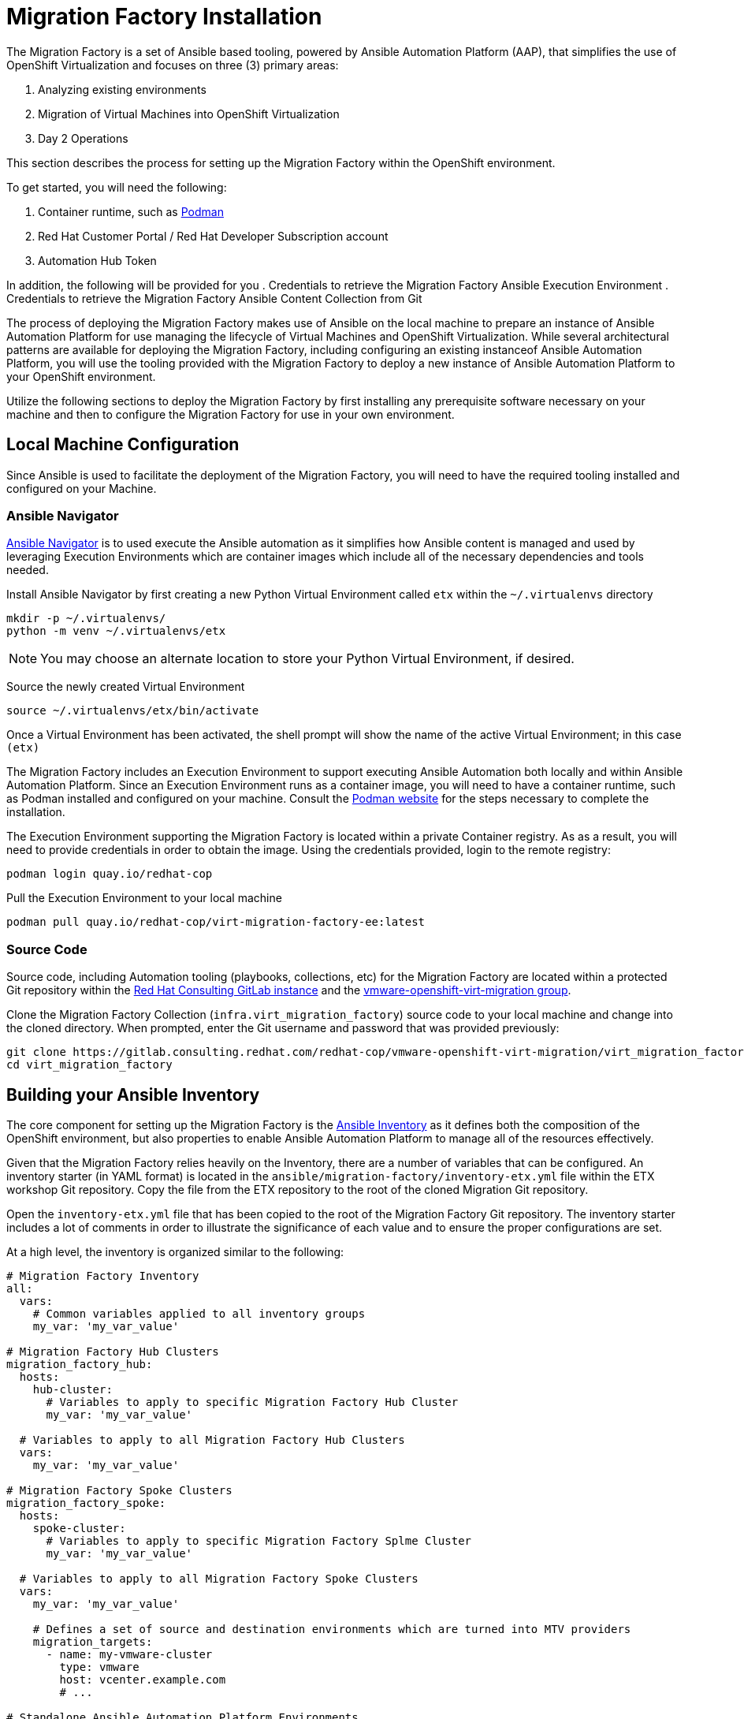 # Migration Factory Installation

The Migration Factory is a set of Ansible based tooling, powered by Ansible Automation Platform (AAP), that simplifies the use of OpenShift Virtualization and focuses on three (3) primary areas:

. Analyzing existing environments
. Migration of Virtual Machines into OpenShift Virtualization
. Day 2 Operations

This section describes the process for setting up the Migration Factory within the OpenShift environment.

To get started, you will need the following:

. Container runtime, such as link:https://podman.io[Podman]
. Red Hat Customer Portal / Red Hat Developer Subscription account
. Automation Hub Token

In addition, the following will be provided for you
. Credentials to retrieve the Migration Factory Ansible Execution Environment
. Credentials to retrieve the Migration Factory Ansible Content Collection from Git

The process of deploying the Migration Factory makes use of Ansible on the local machine to prepare an instance of Ansible Automation Platform for use managing the lifecycle of Virtual Machines and OpenShift Virtualization. While several architectural patterns are available for deploying the Migration Factory, including configuring an existing instanceof Ansible Automation Platform, you will use the tooling provided with the Migration Factory to deploy a new instance of Ansible Automation Platform to your OpenShift environment.

Utilize the following sections to deploy the Migration Factory by first installing any prerequisite software necessary on your machine and then to configure the Migration Factory for use in your own environment.

## Local Machine Configuration

Since Ansible is used to facilitate the deployment of the Migration Factory, you will need to have the required tooling installed and configured on your Machine.

### Ansible Navigator

link:https://docs.redhat.com/en/documentation/red_hat_ansible_automation_platform/2.5/html/using_content_navigator/index[Ansible Navigator] is to used execute the Ansible automation as it simplifies how Ansible content is managed and used by leveraging Execution Environments which are container images which include all of the necessary dependencies and tools needed.

Install Ansible Navigator by first creating a new Python Virtual Environment called `etx` within the `~/.virtualenvs` directory

[source,shell]
----
mkdir -p ~/.virtualenvs/
python -m venv ~/.virtualenvs/etx
----

[NOTE]
====
You may choose an alternate location to store your Python Virtual Environment, if desired.
====

Source the newly created Virtual Environment

[source,shell]
----
source ~/.virtualenvs/etx/bin/activate
----

Once a Virtual Environment has been activated, the shell prompt will show the name of the active Virtual Environment; in this case `(etx)`

The Migration Factory includes an Execution Environment to support executing Ansible Automation both locally and within Ansible Automation Platform. Since an Execution Environment runs as a container image, you will need to have a container runtime, such as Podman installed and configured on your machine. Consult the link:https://podman.io[Podman website] for the steps necessary to complete the installation.

The Execution Environment supporting the Migration Factory is located within a private Container registry. As as a result, you will need to provide credentials in order to obtain the image. Using the credentials provided, login to the remote registry:

[source,shell]
----
podman login quay.io/redhat-cop
----

Pull the Execution Environment to your local machine

[source,shell]
----
podman pull quay.io/redhat-cop/virt-migration-factory-ee:latest
----

### Source Code

Source code, including Automation tooling (playbooks, collections, etc) for the Migration Factory are located within a protected Git repository within the link:https://gitlab.consulting.redhat.com[Red Hat Consulting GitLab instance] and the link:https://gitlab.consulting.redhat.com/redhat-cop/vmware-openshift-virt-migration[vmware-openshift-virt-migration group].

Clone the Migration Factory Collection (`infra.virt_migration_factory`) source code to your local machine and change into the cloned directory. When prompted, enter the Git username and password that was provided previously:

[source,shell]
----
git clone https://gitlab.consulting.redhat.com/redhat-cop/vmware-openshift-virt-migration/virt_migration_factory.git
cd virt_migration_factory
----

## Building your Ansible Inventory

The core component for setting up the Migration Factory is the link:https://docs.ansible.com/ansible/latest/inventory_guide/intro_inventory.html[Ansible Inventory] as it defines both the composition of the OpenShift environment, but also properties to enable Ansible Automation Platform to manage all of the resources effectively.

Given that the Migration Factory relies heavily on the Inventory, there are a number of variables that can be configured. An inventory starter (in YAML format) is located in the `ansible/migration-factory/inventory-etx.yml` file within the ETX workshop Git repository. Copy the file from the ETX repository to the root of the cloned Migration Git repository.

Open the `inventory-etx.yml` file that has been copied to the root of the Migration Factory Git repository. The inventory starter includes a lot of comments in order to illustrate the significance of each value and to ensure the proper configurations are set.

At a high level, the inventory is organized similar to the following:

[source,yaml]
----
# Migration Factory Inventory
all:
  vars:
    # Common variables applied to all inventory groups
    my_var: 'my_var_value'

# Migration Factory Hub Clusters
migration_factory_hub:
  hosts:
    hub-cluster:
      # Variables to apply to specific Migration Factory Hub Cluster
      my_var: 'my_var_value'

  # Variables to apply to all Migration Factory Hub Clusters  
  vars:
    my_var: 'my_var_value'

# Migration Factory Spoke Clusters
migration_factory_spoke:
  hosts:
    spoke-cluster:
      # Variables to apply to specific Migration Factory Splme Cluster
      my_var: 'my_var_value'
  
  # Variables to apply to all Migration Factory Spoke Clusters  
  vars:
    my_var: 'my_var_value'

    # Defines a set of source and destination environments which are turned into MTV providers
    migration_targets:
      - name: my-vmware-cluster
        type: vmware
        host: vcenter.example.com
        # ...

# Standalone Ansible Automation Platform Environments
migration_factory_aap:
  hosts:
    aap_host:
      # Ansible Automation Platform Variables
      controller_host: aap.example.com
      controller_token: changeme
      controller_validate_certs: true
----

The Migration Factory supports multiple deployment patterns and these can be modeled (as seen above) within the inventory. Three Inventory groups are available and described in the following table:

[cols="1,1"]
|===
|Group Name|Description

| `migration_factory_hub`
| Hub OpenShift clusters

| `migration_factory_spoke`
| Spoke OpenShift clusters

| `migration_factory_aap`
| Standalone Ansible Automation Platform environments
|===

In addition, _Migration Targets_ represent source and destination environments containing Virtual Machines. In most cases, a VMware vSphere environment will be a source and an OpenShift cluster will be a destination. Migration Targets are defined within the `migration_factory_spoke` Inventory group using the `migration_targets` variable.

For this workshop, since there is only 1 OpenShift cluster, we will leverage a combined hub and spoke architecture within the same cluster. The Migration Factory will also be responsible for deploying and configuring Ansible Automation Platform on the hub instance.

Update the Inventory as described in the following sections.

### General Variables

There are a set of variables that are used throughout the automation and are found within `all` inventory group.

Set the `rh_username` and `rh_password` properties with your Red Hat Customer Portal or Developer account as shown below:

[source,yaml]
----
rh_username: <username>
rh_password: <password>
----

To obtain the Migration Factory Ansible Execution Environment, set the `container_username` and `container_password` properties using the provided credentials.

[source,yaml]
----
container_username: <username>
container_password: <password>
----

An Ansible Controller _Project_ will be configured to source the baseline set of Ansible automation so that it can be managed by the platform. Set the `git_username` and `git_password` properties using the provided credentials.

[source,yaml]
----
git_username: <username>
git_password: <password>
----

Set the Ansible Automation Hub token sourced previously within the `automation_hub_token` property.

[source,yaml]
----
automation_hub_token: <token>
----

OpenShift connectivity details can be specified at a host level, enabling an Inventory to contain connectivity details for multiple cluster. The following properties can be used to specify how the Migration Factory connects to each cluster.

[source,yaml]
----
# Variables that can be used to specify how to connect to an OpenShift environment
openshift_host: # OpenShift API Server Address (Example: https://api.example.com:6443)
openshift_verify_ssl: # Perform SSL Verification

# OpenShift Authentication Options. Specify a username/password or API key
openshift_username: # OpenShift User
openshift_password: # OpenShift Password
openshift_temporary_api_key: # Temporary API Key which is used to create an SA and Secret
openshift_api_key: # Long lived SA API Key
----

Since there is only 1 cluster being configured, the `openshift_host` and `openshift_temporary_api_key` will be provided at runtime by specifying an extra variable with details from the active OpenShift CLI session.

### Migration Targets

Within the `vars` section of the `migration_factory_spoke` Inventory group, we will configure how the Migration Factory manages the VMware environment. Set the `host`, `username` and `password` properties with the details of your VMware environment as shown below:

[source,yaml]
----
migration_factory_spoke:
  vars:
    migration_targets:
    - name: vmware-etx
      type: vmware
      host: <hostname>
      username: <username>
      password: <password>
----

### Further Customization

For the sake of time, we only covered the most important properties that are needed to set up the Migration Factory. Some of the additional variables that can be customized are included within the Inventory file already. For example, the `aap_namespace` property is used to specify the OpenShift namespace where Ansible Automaton Platform will be installed:

[source,yaml]
----
aap_namespace: migration-factory
----

## Provision the Migration Factory

The installation of the Migration Factory within the OpenShift workshop environment involves the deployment and configuration of Ansible Automation Platform.

Navigate to the root of the cloned Migration Factory Collection and deploy the Migration Factory to the OpenShift environment.

[IMPORTANT]
====
Ensure that your OpenShift CLI has a valid and active session to the OpenShift cluster. Otherwise, failures will occur.
====

[source,shell]
----
ansible-navigator run \
  --pp=missing \
  --eei=quay.io/redhat-cop/virt-migration-factory-ee:latest \
  -m stdout \
  --eev=$(pwd):/runner/project:Z \
  playbooks/migration_factory_aap.yml \
  -i inventory-etx.yml \
  --pae false \
  -e openshift_host=$(oc whoami --show-server) \
  -e openshift_temporary_api_key=$(oc whoami -t)
----

The provisioning will take a few minutes to complete as OpenShift is populated with Migration Factory resources.

## Verify the Provisioning

Once the playbook associated with the provisioning of the Migration Factory has completed successfully, perform te following steps to confirm Ansible Automation Platform is available within the OpenShift cluster and it has been configured properly.

Launch a web browser and navigate to the OpenShift Web Console.

Verify a new project called `migration-factory` has been created by expanding the *Home* section on the left hand navigation bar and selecting *Projects*.

Confirm *migration-factory* is present and select the hyperlink under the _Name_ column.

Once in the _migration-factory_ project, select *Operators* from the left hand navigation bar and select *Installed Operators*.

Select the *Ansible Automation Platform* to view details related to the Operator.

Select the *Ansible Automation Platform* tab to list all of the Ansible Automation Platform instances in the _migration-factory_ Project.

Select the *aap-etx* instance to view details related to the instance that was provisioned.

Under _Gateway Admin Password_, select the  *aap-etx-admin-password* Secret which contains the credentials to authenticate to Ansible Automation Platform.

On the _aap-etx-admin-password_ Secret page, click the *Reveal values* link associated with the _password_ property and copy the value so that it can be used to authenticate to Ansible automation Platform.

Go back to the _aap-etx_ AnsibleAutomationPlatform_ instance and navigate to Ansible Automation Platform by selecting the link underneath _URL_.

Login using *admin* as the username and paste the password copied using the value obtained from the _aap-etx-admin-password_ Secret.

### Exploring Ansible Automation Platform

Once authenticated to Ansible Automation Platform, let's take a moment to explore the Migration Factory related content that was populate within the instance. First, the same Ansible Execution Environment that was used to facilitate the deployment of the Migration has been added and will be used to run Migration Factory related automation within the platform. This can be verified by expanding the _Automation Execution_ section on the left hand navigation bar, expand _Infrastructure_, and then select *Execution Environments*. Not surprisingly, _Migration Factory_ is the name of the Execution Environment that was added to the platform.

Next, an Organization called *MTV* was created to contain all of the resources related to the Migration Factory. This can be seen by expanding the _Access Management_ section on the left hand navigation bar and selecting *Organizations*. The credentials associated with Red Hat Automation Hub token provided earlier were added to the Organization so that any certified and validated content that is needed can be retrieved.

In addition to the Credential associated with Red Hat Automation Hub, a set of other credentials were populated and can be seen by expanding the _Automation Execution_ section on the left hand navigation bar, expand _Infrastructure_, and selecting *Credentials*. Some of these credentials makes use of custom _Credential Types_ which can be seen by selecting *Credential Types* right below _Credentials_ on the left hand navigation bar.

The primary set of content (playbooks) responsible for execution is source from the aforementioned GitLab instance and is brought into Ansible Controller as a Project called _Migration_. This can be seen by selecting *Projects* under the _Automation Execution_ section on the left hand navigation bar.

Finally, view all of the Migration Factory related _Job Templates_ and _Workflow Job Templates_ by selecting *Templates* under the _Automation Execution_ section on the left hand navigation bar. We will be leveraging these resources in the upcoming section to support automating the migration of Virtual Machines into OpenShift.
